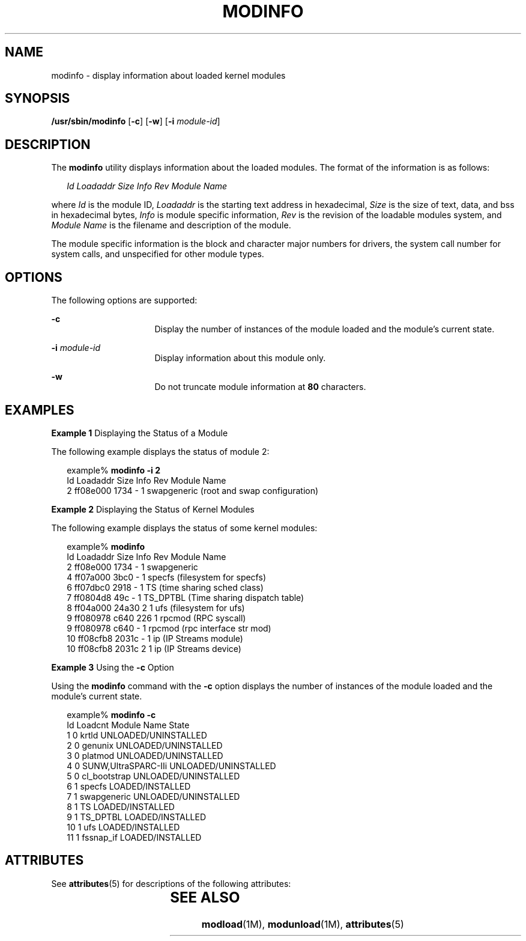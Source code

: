 '\" te
.\" Copyright (C) 2002, Sun Microsystems, Inc. All Rights Reserved
.\" The contents of this file are subject to the terms of the Common Development and Distribution License (the "License").  You may not use this file except in compliance with the License.
.\" You can obtain a copy of the license at usr/src/OPENSOLARIS.LICENSE or http://www.opensolaris.org/os/licensing.  See the License for the specific language governing permissions and limitations under the License.
.\" When distributing Covered Code, include this CDDL HEADER in each file and include the License file at usr/src/OPENSOLARIS.LICENSE.  If applicable, add the following below this CDDL HEADER, with the fields enclosed by brackets "[]" replaced with your own identifying information: Portions Copyright [yyyy] [name of copyright owner]
.TH MODINFO 8 "Oct 1, 2002"
.SH NAME
modinfo \- display information about loaded kernel modules
.SH SYNOPSIS
.LP
.nf
\fB/usr/sbin/modinfo\fR [\fB-c\fR] [\fB-w\fR] [\fB-i\fR \fImodule-id\fR]
.fi

.SH DESCRIPTION
.sp
.LP
The \fBmodinfo\fR utility displays information about the loaded modules. The
format of the information is as follows:
.sp
.in +2
.nf
\fIId\fR \fILoadaddr\fR \fISize\fR \fIInfo\fR \fIRev\fR \fIModule Name\fR
.fi
.in -2

.sp
.LP
where \fIId\fR is the module ID, \fILoadaddr\fR is the starting text address in
hexadecimal, \fISize\fR is the size of text, data, and bss in hexadecimal
bytes, \fIInfo\fR is module specific information, \fIRev\fR is the revision of
the loadable modules system, and \fIModule Name\fR is the filename and
description of the module.
.sp
.LP
The module specific information is the block and character major numbers for
drivers, the system call number for system calls, and unspecified for other
module types.
.SH OPTIONS
.sp
.LP
The following options are supported:
.sp
.ne 2
.na
\fB\fB-c\fR\fR
.ad
.RS 16n
Display the number of instances of the module loaded and the module's current
state.
.RE

.sp
.ne 2
.na
\fB\fB-i\fR\fI module-id\fR\fR
.ad
.RS 16n
Display information about this module only.
.RE

.sp
.ne 2
.na
\fB\fB-w\fR\fR
.ad
.RS 16n
Do not truncate module information at \fB80\fR characters.
.RE

.SH EXAMPLES
.LP
\fBExample 1 \fRDisplaying the Status of a Module
.sp
.LP
The following example displays the status of module 2:

.sp
.in +2
.nf
example% \fBmodinfo -i 2\fR
Id   Loadaddr   Size Info Rev Module Name
 2    ff08e000   1734   -   1  swapgeneric (root and swap configuration)
.fi
.in -2
.sp

.LP
\fBExample 2 \fRDisplaying the Status of Kernel Modules
.sp
.LP
The following example displays the status of some kernel modules:

.sp
.in +2
.nf
example% \fBmodinfo\fR
Id Loadaddr   Size Info Rev Module Name
 2  ff08e000   1734   -   1  swapgeneric
 4  ff07a000   3bc0   -   1  specfs (filesystem for specfs)
 6  ff07dbc0   2918   -   1  TS (time sharing sched class)
 7  ff0804d8    49c   -   1  TS_DPTBL (Time sharing dispatch table)
 8  ff04a000  24a30   2   1  ufs (filesystem for ufs)
 9  ff080978   c640 226   1  rpcmod (RPC syscall)
 9  ff080978   c640   -   1  rpcmod (rpc interface str mod)
10  ff08cfb8  2031c   -   1  ip (IP Streams module)
10  ff08cfb8  2031c   2   1  ip (IP Streams device)

.fi
.in -2
.sp

.LP
\fBExample 3 \fRUsing the \fB-c\fR Option
.sp
.LP
Using the \fBmodinfo\fR command with the \fB-c\fR option displays the number of
instances of the module loaded and the module's current state.

.sp
.in +2
.nf
example% \fBmodinfo -c \fR
Id    Loadcnt Module Name                            State
  1          0 krtld                            UNLOADED/UNINSTALLED
  2          0 genunix                          UNLOADED/UNINSTALLED
  3          0 platmod                          UNLOADED/UNINSTALLED
  4          0 SUNW,UltraSPARC-IIi              UNLOADED/UNINSTALLED
  5          0 cl_bootstrap                     UNLOADED/UNINSTALLED
  6          1 specfs                           LOADED/INSTALLED
  7          1 swapgeneric                      UNLOADED/UNINSTALLED
  8          1 TS                               LOADED/INSTALLED
  9          1 TS_DPTBL                         LOADED/INSTALLED
 10          1 ufs                              LOADED/INSTALLED
 11          1 fssnap_if                        LOADED/INSTALLED
.fi
.in -2
.sp

.SH ATTRIBUTES
.sp
.LP
See \fBattributes\fR(5) for descriptions of the following attributes:
.sp

.sp
.TS
box;
c | c
l | l .
ATTRIBUTE TYPE	ATTRIBUTE VALUE
_
Interface Stability	Evolving
.TE

.SH SEE ALSO
.sp
.LP
\fBmodload\fR(1M), \fBmodunload\fR(1M), \fBattributes\fR(5)
